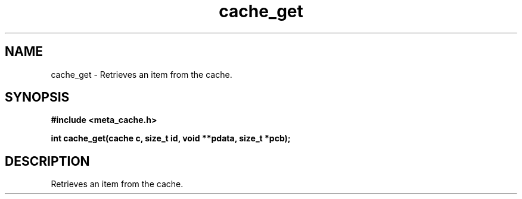 .TH cache_get 3 2016-01-30 "" "The Meta C Library"
.SH NAME
cache_get \- Retrieves an item from the cache.
.SH SYNOPSIS
.B #include <meta_cache.h>
.sp
.BI "int cache_get(cache c, size_t id, void **pdata, size_t *pcb);

.SH DESCRIPTION
Retrieves an item from the cache.
